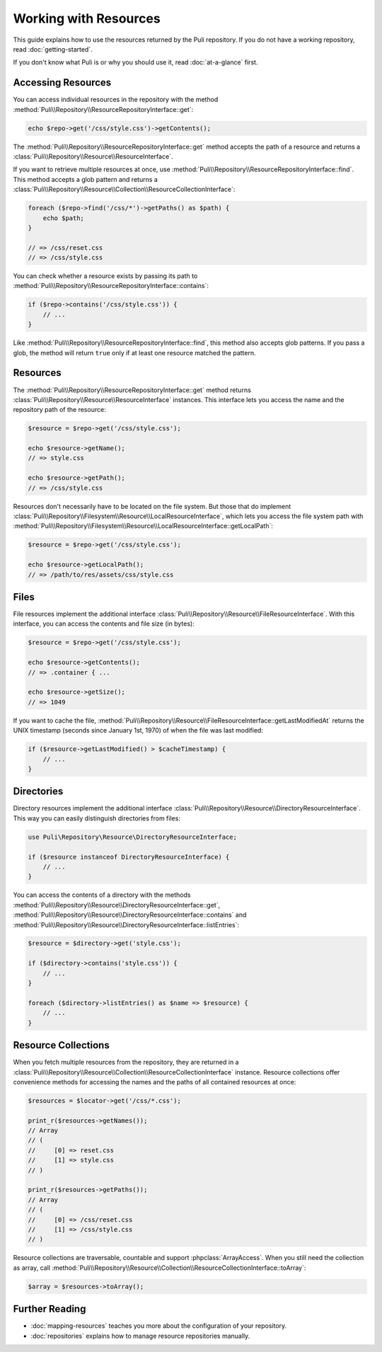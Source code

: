 Working with Resources
======================

This guide explains how to use the resources returned by the Puli repository.
If you do not have a working repository, read :doc:`getting-started`.

If you don't know what Puli is or why you should use it, read :doc:`at-a-glance`
first.

Accessing Resources
-------------------

You can access individual resources in the repository with the method
:method:`Puli\\Repository\\ResourceRepositoryInterface::get`:

.. code-block:: php

    echo $repo->get('/css/style.css')->getContents();

The :method:`Puli\\Repository\\ResourceRepositoryInterface::get` method accepts
the path of a resource and returns a :class:`Puli\\Repository\\Resource\\ResourceInterface`.

If you want to retrieve multiple resources at once, use
:method:`Puli\\Repository\\ResourceRepositoryInterface::find`. This method
accepts a glob pattern and returns a
:class:`Puli\\Repository\\Resource\\Collection\\ResourceCollectionInterface`:

.. code-block:: php

    foreach ($repo->find('/css/*')->getPaths() as $path) {
        echo $path;
    }

    // => /css/reset.css
    // => /css/style.css

You can check whether a resource exists by passing its path to
:method:`Puli\\Repository\\ResourceRepositoryInterface::contains`:

.. code-block:: php

    if ($repo->contains('/css/style.css')) {
        // ...
    }

Like :method:`Puli\\Repository\\ResourceRepositoryInterface::find`, this method
also accepts glob patterns. If you pass a glob, the method will return ``true``
only if at least one resource matched the pattern.

Resources
---------

The :method:`Puli\\Repository\\ResourceRepositoryInterface::get` method returns
:class:`Puli\\Repository\\Resource\\ResourceInterface` instances. This interface lets you
access the name and the repository path of the resource:

.. code-block:: php

    $resource = $repo->get('/css/style.css');

    echo $resource->getName();
    // => style.css

    echo $resource->getPath();
    // => /css/style.css

Resources don't necessarily have to be located on the file system. But those
that do implement :class:`Puli\\Repository\\Filesystem\\Resource\\LocalResourceInterface`,
which lets you access the file system path with
:method:`Puli\\Repository\\Filesystem\\Resource\\LocalResourceInterface::getLocalPath`:

.. code-block:: php

    $resource = $repo->get('/css/style.css');

    echo $resource->getLocalPath();
    // => /path/to/res/assets/css/style.css

Files
-----

File resources implement the additional interface
:class:`Puli\\Repository\\Resource\\FileResourceInterface`. With this interface, you can
access the contents and file size (in bytes):

.. code-block:: php

    $resource = $repo->get('/css/style.css');

    echo $resource->getContents();
    // => .container { ...

    echo $resource->getSize();
    // => 1049

If you want to cache the file,
:method:`Puli\\Repository\\Resource\\FileResourceInterface::getLastModifiedAt` returns the
UNIX timestamp (seconds since January 1st, 1970) of when the file was last
modified:

.. code-block:: php

    if ($resource->getLastModified() > $cacheTimestamp) {
        // ...
    }

Directories
-----------

Directory resources implement the additional interface
:class:`Puli\\Repository\\Resource\\DirectoryResourceInterface`. This way you can easily
distinguish directories from files:

.. code-block:: php

    use Puli\Repository\Resource\DirectoryResourceInterface;

    if ($resource instanceof DirectoryResourceInterface) {
        // ...
    }

You can access the contents of a directory with the methods
:method:`Puli\\Repository\\Resource\\DirectoryResourceInterface::get`,
:method:`Puli\\Repository\\Resource\\DirectoryResourceInterface::contains` and
:method:`Puli\\Repository\\Resource\\DirectoryResourceInterface::listEntries`:

.. code-block:: php

    $resource = $directory->get('style.css');

    if ($directory->contains('style.css')) {
        // ...
    }

    foreach ($directory->listEntries() as $name => $resource) {
        // ...
    }

Resource Collections
--------------------

When you fetch multiple resources from the repository, they are returned
in a :class:`Puli\\Repository\\Resource\\Collection\\ResourceCollectionInterface`
instance. Resource collections offer convenience methods for accessing the names
and the paths of all contained resources at once:

.. code-block:: php

    $resources = $locator->get('/css/*.css');

    print_r($resources->getNames());
    // Array
    // (
    //     [0] => reset.css
    //     [1] => style.css
    // )

    print_r($resources->getPaths());
    // Array
    // (
    //     [0] => /css/reset.css
    //     [1] => /css/style.css
    // )

Resource collections are traversable, countable and support
:phpclass:`ArrayAccess`. When you still need the collection as array, call
:method:`Puli\\Repository\\Resource\\Collection\\ResourceCollectionInterface::toArray`:

.. code-block:: php

    $array = $resources->toArray();

Further Reading
---------------

* :doc:`mapping-resources` teaches you more about the configuration of
  your repository.
* :doc:`repositories` explains how to manage resource repositories manually.

.. _Puli: https://github.com/puli/puli
